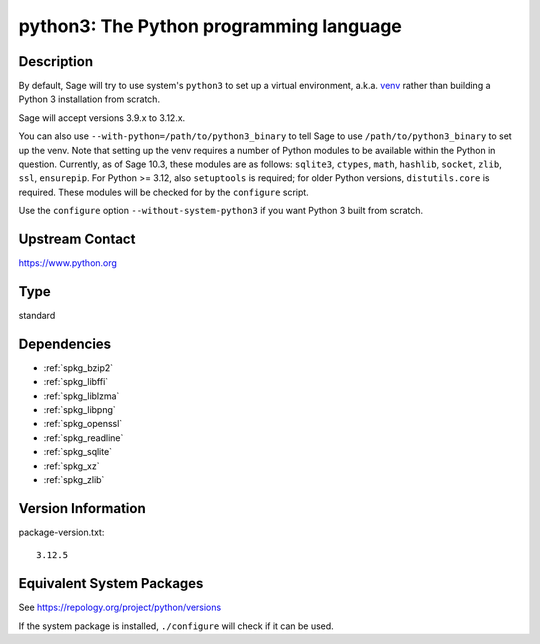 .. _spkg_python3:

python3: The Python programming language
==================================================

Description
-----------

By default, Sage will try to use system's ``python3`` to set up a virtual
environment, a.k.a. `venv <https://docs.python.org/3.10/library/venv.html>`_
rather than building a Python 3 installation from scratch.

Sage will accept versions 3.9.x to 3.12.x.

You can also use ``--with-python=/path/to/python3_binary`` to tell Sage to use
``/path/to/python3_binary`` to set up the venv. Note that setting up the venv requires
a number of Python modules to be available within the Python in question. Currently,
as of Sage 10.3, these modules are as follows: ``sqlite3``, ``ctypes``, ``math``,
``hashlib``, ``socket``, ``zlib``, ``ssl``, ``ensurepip``.
For Python >= 3.12, also ``setuptools`` is required; for older Python versions,
``distutils.core`` is required. These modules will be checked for by the ``configure``
script.

Use the ``configure`` option ``--without-system-python3`` if you want Python 3
built from scratch.


Upstream Contact
----------------

https://www.python.org

Type
----

standard


Dependencies
------------

- :ref:`spkg_bzip2`
- :ref:`spkg_libffi`
- :ref:`spkg_liblzma`
- :ref:`spkg_libpng`
- :ref:`spkg_openssl`
- :ref:`spkg_readline`
- :ref:`spkg_sqlite`
- :ref:`spkg_xz`
- :ref:`spkg_zlib`

Version Information
-------------------

package-version.txt::

    3.12.5


Equivalent System Packages
--------------------------

.. tab:: Alpine

   .. CODE-BLOCK:: bash

       $ apk add python3-dev py3-setuptools 


.. tab:: Debian/Ubuntu

   .. CODE-BLOCK:: bash

       $ sudo apt-get install python3 libpython3-dev python3-setuptools \
             python3-venv


.. tab:: Fedora/Redhat/CentOS

   .. CODE-BLOCK:: bash

       $ sudo yum install python3-devel python3-setuptools 


.. tab:: FreeBSD

   .. CODE-BLOCK:: bash

       $ sudo pkg install lang/python devel/py-setuptools 


.. tab:: Homebrew

   .. CODE-BLOCK:: bash

       $ brew install python3 python-setuptools 


.. tab:: MacPorts

   .. CODE-BLOCK:: bash

       $ sudo port install python310 py-setuptools 


.. tab:: openSUSE

   .. CODE-BLOCK:: bash

       $ sudo zypper install python3\$\{PYTHON_MINOR\}-devel python3\$\{PYTHON_MINOR\}-setuptools 


.. tab:: Void Linux

   .. CODE-BLOCK:: bash

       $ sudo xbps-install python3-devel python3-setuptools 



See https://repology.org/project/python/versions

If the system package is installed, ``./configure`` will check if it can be used.

